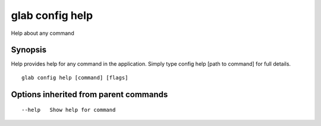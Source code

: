 .. _glab_config_help:

glab config help
----------------

Help about any command

Synopsis
~~~~~~~~


Help provides help for any command in the application.
Simply type config help [path to command] for full details.

::

  glab config help [command] [flags]

Options inherited from parent commands
~~~~~~~~~~~~~~~~~~~~~~~~~~~~~~~~~~~~~~

::

      --help   Show help for command

